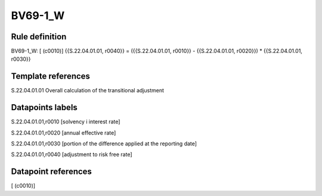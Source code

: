 ========
BV69-1_W
========

Rule definition
---------------

BV69-1_W: [ (c0010)] {{S.22.04.01.01, r0040}} = ({{S.22.04.01.01, r0010}} - {{S.22.04.01.01, r0020}}) * {{S.22.04.01.01, r0030}}


Template references
-------------------

S.22.04.01.01 Overall calculation of the transitional adjustment


Datapoints labels
-----------------

S.22.04.01.01,r0010 [solvency i interest rate]

S.22.04.01.01,r0020 [annual effective rate]

S.22.04.01.01,r0030 [portion of the difference applied at the reporting date]

S.22.04.01.01,r0040 [adjustment to risk free rate]



Datapoint references
--------------------

[ (c0010)]
